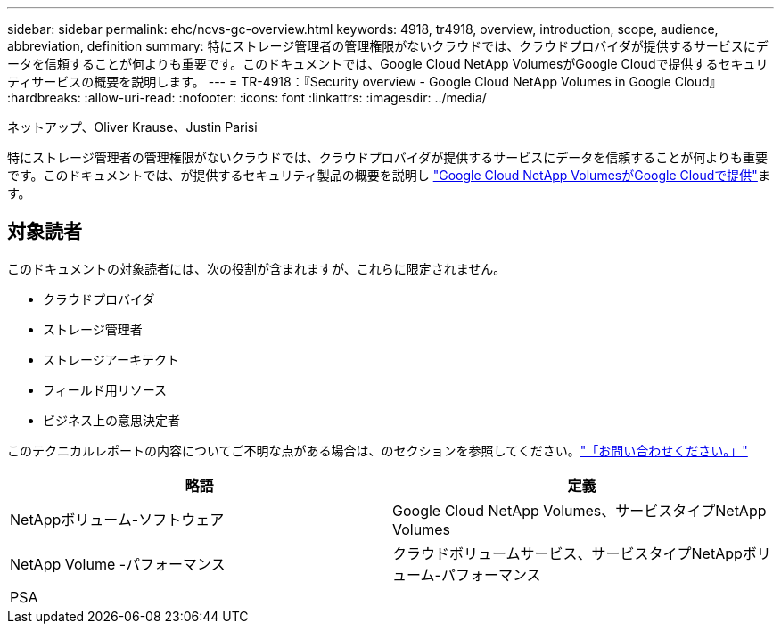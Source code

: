 ---
sidebar: sidebar 
permalink: ehc/ncvs-gc-overview.html 
keywords: 4918, tr4918, overview, introduction, scope, audience, abbreviation, definition 
summary: 特にストレージ管理者の管理権限がないクラウドでは、クラウドプロバイダが提供するサービスにデータを信頼することが何よりも重要です。このドキュメントでは、Google Cloud NetApp VolumesがGoogle Cloudで提供するセキュリティサービスの概要を説明します。 
---
= TR-4918：『Security overview - Google Cloud NetApp Volumes in Google Cloud』
:hardbreaks:
:allow-uri-read: 
:nofooter: 
:icons: font
:linkattrs: 
:imagesdir: ../media/


ネットアップ、Oliver Krause、Justin Parisi

[role="lead"]
特にストレージ管理者の管理権限がないクラウドでは、クラウドプロバイダが提供するサービスにデータを信頼することが何よりも重要です。このドキュメントでは、が提供するセキュリティ製品の概要を説明し https://cloud.netapp.com/cloud-volumes-service-for-gcp["Google Cloud NetApp VolumesがGoogle Cloudで提供"^]ます。



== 対象読者

このドキュメントの対象読者には、次の役割が含まれますが、これらに限定されません。

* クラウドプロバイダ
* ストレージ管理者
* ストレージアーキテクト
* フィールド用リソース
* ビジネス上の意思決定者


このテクニカルレポートの内容についてご不明な点がある場合は、のセクションを参照してください。link:ncvs-gc-additional-information.html#contact-us["「お問い合わせください。」"]

|===
| 略語 | 定義 


| NetAppボリューム-ソフトウェア | Google Cloud NetApp Volumes、サービスタイプNetApp Volumes 


| NetApp Volume -パフォーマンス | クラウドボリュームサービス、サービスタイプNetAppボリューム-パフォーマンス 


| PSA |  
|===